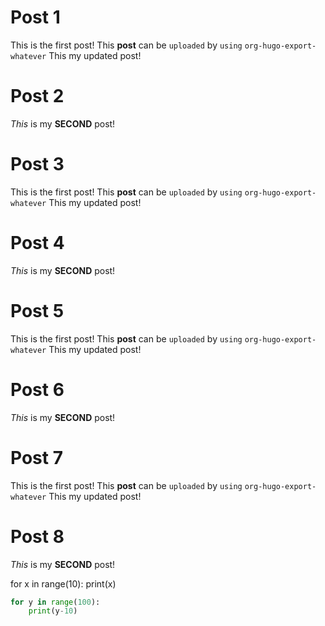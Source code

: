 #+hugo_base_dir: ../
#+seq_todo: TODO DRAFT DONE

#+property: header-args :eval never-export

#+startup: indent

#+hugo_paired_shortcodes: highlight

* Post 1
:PROPERTIES:
:EXPORT_FILE_NAME: post-1
:EXPORT_DATE: 2017-03-03T14:15:59-06:00
:END:
This is the first post! This *post* can be ~uploaded~ by =using= ~org-hugo-export-whatever~
This my updated post!

* Post 2
:PROPERTIES:
:EXPORT_FILE_NAME: post-2
:EXPORT_DATE: 2017-03-03T14:15:59-06:00
:END:
/This/ is my *SECOND* post!




[[/images/hugologo.jpg]]
* Post 3
:PROPERTIES:
:EXPORT_FILE_NAME: post-3
:EXPORT_DATE: 2017-03-03T14:15:59-06:00
:END:
This is the first post! This *post* can be ~uploaded~ by =using= ~org-hugo-export-whatever~
This my updated post!

* Post 4
:PROPERTIES:
:EXPORT_FILE_NAME: post-4
:EXPORT_DATE: 2017-03-03T14:15:59-06:00
:END:
/This/ is my *SECOND* post!


* Post 5
:PROPERTIES:
:EXPORT_FILE_NAME: post-5
:EXPORT_DATE: 2017-03-03T14:15:59-06:00
:END:
This is the first post! This *post* can be ~uploaded~ by =using= ~org-hugo-export-whatever~
This my updated post!

* Post 6
:PROPERTIES:
:EXPORT_FILE_NAME: post-6
:EXPORT_DATE: 2017-03-03T14:15:59-06:00
:END:
/This/ is my *SECOND* post!


* Post 7
:PROPERTIES:
:EXPORT_FILE_NAME: post-7
:EXPORT_DATE: 2017-03-03T14:15:59-06:00
:END:
This is the first post! This *post* can be ~uploaded~ by =using= ~org-hugo-export-whatever~
This my updated post!

* Post 8
:PROPERTIES:
:EXPORT_FILE_NAME: post-8
:EXPORT_DATE: 2019-03-03T14:15:59-06:00
:END:
/This/ is my *SECOND* post!


#+attr_shortcode: python
#+begin_highlight
for x in range(10):
    print(x)
#+end_highlight

#+begin_src python
for y in range(100):
    print(y-10)
#+end_src


# Local Variables:
# eval: (org-hugo-auto-export-mode)
# End:
